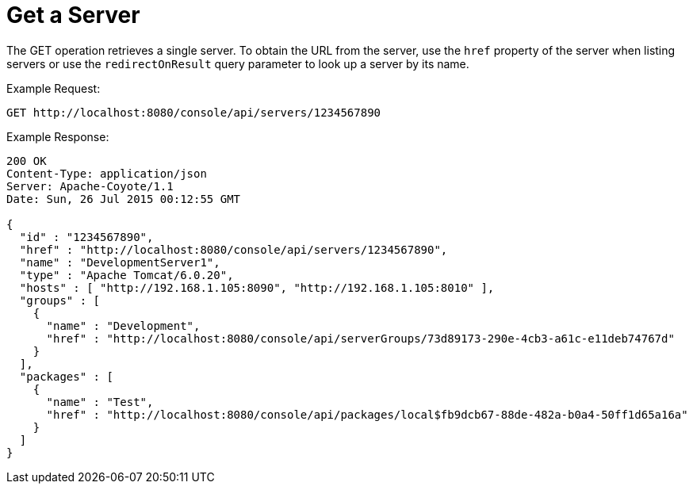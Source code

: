 = Get a Server
:keywords: tcat, get, server, single

The GET operation retrieves a single server. To obtain the URL from the server, use the `href` property of the server when listing servers or use the `redirectOnResult` query parameter to look up a server by its name.

Example Request:

[source]
----
GET http://localhost:8080/console/api/servers/1234567890
----

Example Response:

[source]
----
200 OK
Content-Type: application/json
Server: Apache-Coyote/1.1
Date: Sun, 26 Jul 2015 00:12:55 GMT
  
{
  "id" : "1234567890",
  "href" : "http://localhost:8080/console/api/servers/1234567890",
  "name" : "DevelopmentServer1",
  "type" : "Apache Tomcat/6.0.20",
  "hosts" : [ "http://192.168.1.105:8090", "http://192.168.1.105:8010" ],
  "groups" : [
    {
      "name" : "Development",
      "href" : "http://localhost:8080/console/api/serverGroups/73d89173-290e-4cb3-a61c-e11deb74767d"
    }
  ],
  "packages" : [
    {
      "name" : "Test",
      "href" : "http://localhost:8080/console/api/packages/local$fb9dcb67-88de-482a-b0a4-50ff1d65a16a"
    }
  ]
}
----
